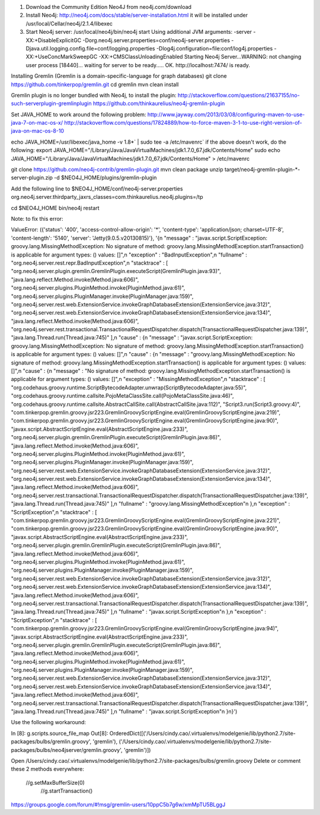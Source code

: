 1. Download the Community Edition Neo4J from neo4j.com/download

2. Install Neo4j: 
   http://neo4j.com/docs/stable/server-installation.html
   it will be installed under /usr/local/Cellar/neo4j/2.1.4/libexec

3. Start Neo4j server: 
   /usr/local/neo4j/bin/neo4j start
   Using additional JVM arguments:  -server -XX:+DisableExplicitGC -Dorg.neo4j.server.properties=conf/neo4j-server.properties -Djava.util.logging.config.file=conf/logging.properties -Dlog4j.configuration=file:conf/log4j.properties -XX:+UseConcMarkSweepGC -XX:+CMSClassUnloadingEnabled
   Starting Neo4j Server...WARNING: not changing user
   process [18440]... waiting for server to be ready..... OK.
   http://localhost:7474/ is ready.

Installing Gremlin (Gremlin is a domain-specific-language for graph databases)
git clone https://github.com/tinkerpop/gremlin.git
cd gremlin
mvn clean install

Gremlin plugin is no longer bundled with Neo4j, to install the plugin: 
http://stackoverflow.com/questions/21637155/no-such-serverplugin-gremlinplugin
https://github.com/thinkaurelius/neo4j-gremlin-plugin

Set JAVA_HOME to work around the following problem: 
http://www.jayway.com/2013/03/08/configuring-maven-to-use-java-7-on-mac-os-x/
http://stackoverflow.com/questions/17824889/how-to-force-maven-3-1-to-use-right-version-of-java-on-mac-os-8-10

echo JAVA_HOME=/usr/libexec/java_home -v 1.8*` | sudo tee -a /etc/mavenrc`
if the above doesn't work, do the following: 
export JAVA_HOME="/Library/Java/JavaVirtualMachines/jdk1.7.0_67.jdk/Contents/Home"
sudo echo JAVA_HOME="/Library/Java/JavaVirtualMachines/jdk1.7.0_67.jdk/Contents/Home" > /etc/mavenrc

git clone https://github.com/neo4j-contrib/gremlin-plugin.git
mvn clean package
unzip target/neo4j-gremlin-plugin-*-server-plugin.zip -d $NEO4J_HOME/plugins/gremlin-plugin

Add the following line to $NEO4J_HOME/conf/neo4j-server.properties
org.neo4j.server.thirdparty_jaxrs_classes=com.thinkaurelius.neo4j.plugins=/tp

cd $NEO4J_HOME
bin/neo4j restart


Note: to fix this error: 

ValueError: ({'status': '400', 'access-control-allow-origin': '*', 'content-type': 'application/json; charset=UTF-8', 'content-length': '5140', 'server': 'Jetty(9.0.5.v20130815)'}, '{\n  "message" : "javax.script.ScriptException: groovy.lang.MissingMethodException: No signature of method: groovy.lang.MissingMethodException.startTransaction() is applicable for argument types: () values: []",\n  "exception" : "BadInputException",\n  "fullname" : "org.neo4j.server.rest.repr.BadInputException",\n  "stacktrace" : [ "org.neo4j.server.plugin.gremlin.GremlinPlugin.executeScript(GremlinPlugin.java:93)", "java.lang.reflect.Method.invoke(Method.java:606)", "org.neo4j.server.plugins.PluginMethod.invoke(PluginMethod.java:61)", "org.neo4j.server.plugins.PluginManager.invoke(PluginManager.java:159)", "org.neo4j.server.rest.web.ExtensionService.invokeGraphDatabaseExtension(ExtensionService.java:312)", "org.neo4j.server.rest.web.ExtensionService.invokeGraphDatabaseExtension(ExtensionService.java:134)", "java.lang.reflect.Method.invoke(Method.java:606)", "org.neo4j.server.rest.transactional.TransactionalRequestDispatcher.dispatch(TransactionalRequestDispatcher.java:139)", "java.lang.Thread.run(Thread.java:745)" ],\n  "cause" : {\n    "message" : "javax.script.ScriptException: groovy.lang.MissingMethodException: No signature of method: groovy.lang.MissingMethodException.startTransaction() is applicable for argument types: () values: []",\n    "cause" : {\n      "message" : "groovy.lang.MissingMethodException: No signature of method: groovy.lang.MissingMethodException.startTransaction() is applicable for argument types: () values: []",\n      "cause" : {\n        "message" : "No signature of method: groovy.lang.MissingMethodException.startTransaction() is applicable for argument types: () values: []",\n        "exception" : "MissingMethodException",\n        "stacktrace" : [ "org.codehaus.groovy.runtime.ScriptBytecodeAdapter.unwrap(ScriptBytecodeAdapter.java:55)", "org.codehaus.groovy.runtime.callsite.PojoMetaClassSite.call(PojoMetaClassSite.java:46)", "org.codehaus.groovy.runtime.callsite.AbstractCallSite.call(AbstractCallSite.java:112)", "Script3.run(Script3.groovy:4)", "com.tinkerpop.gremlin.groovy.jsr223.GremlinGroovyScriptEngine.eval(GremlinGroovyScriptEngine.java:219)", "com.tinkerpop.gremlin.groovy.jsr223.GremlinGroovyScriptEngine.eval(GremlinGroovyScriptEngine.java:90)", "javax.script.AbstractScriptEngine.eval(AbstractScriptEngine.java:233)", "org.neo4j.server.plugin.gremlin.GremlinPlugin.executeScript(GremlinPlugin.java:86)", "java.lang.reflect.Method.invoke(Method.java:606)", "org.neo4j.server.plugins.PluginMethod.invoke(PluginMethod.java:61)", "org.neo4j.server.plugins.PluginManager.invoke(PluginManager.java:159)", "org.neo4j.server.rest.web.ExtensionService.invokeGraphDatabaseExtension(ExtensionService.java:312)", "org.neo4j.server.rest.web.ExtensionService.invokeGraphDatabaseExtension(ExtensionService.java:134)", "java.lang.reflect.Method.invoke(Method.java:606)", "org.neo4j.server.rest.transactional.TransactionalRequestDispatcher.dispatch(TransactionalRequestDispatcher.java:139)", "java.lang.Thread.run(Thread.java:745)" ],\n        "fullname" : "groovy.lang.MissingMethodException"\n      },\n      "exception" : "ScriptException",\n      "stacktrace" : [ "com.tinkerpop.gremlin.groovy.jsr223.GremlinGroovyScriptEngine.eval(GremlinGroovyScriptEngine.java:221)", "com.tinkerpop.gremlin.groovy.jsr223.GremlinGroovyScriptEngine.eval(GremlinGroovyScriptEngine.java:90)", "javax.script.AbstractScriptEngine.eval(AbstractScriptEngine.java:233)", "org.neo4j.server.plugin.gremlin.GremlinPlugin.executeScript(GremlinPlugin.java:86)", "java.lang.reflect.Method.invoke(Method.java:606)", "org.neo4j.server.plugins.PluginMethod.invoke(PluginMethod.java:61)", "org.neo4j.server.plugins.PluginManager.invoke(PluginManager.java:159)", "org.neo4j.server.rest.web.ExtensionService.invokeGraphDatabaseExtension(ExtensionService.java:312)", "org.neo4j.server.rest.web.ExtensionService.invokeGraphDatabaseExtension(ExtensionService.java:134)", "java.lang.reflect.Method.invoke(Method.java:606)", "org.neo4j.server.rest.transactional.TransactionalRequestDispatcher.dispatch(TransactionalRequestDispatcher.java:139)", "java.lang.Thread.run(Thread.java:745)" ],\n      "fullname" : "javax.script.ScriptException"\n    },\n    "exception" : "ScriptException",\n    "stacktrace" : [ "com.tinkerpop.gremlin.groovy.jsr223.GremlinGroovyScriptEngine.eval(GremlinGroovyScriptEngine.java:94)", "javax.script.AbstractScriptEngine.eval(AbstractScriptEngine.java:233)", "org.neo4j.server.plugin.gremlin.GremlinPlugin.executeScript(GremlinPlugin.java:86)", "java.lang.reflect.Method.invoke(Method.java:606)", "org.neo4j.server.plugins.PluginMethod.invoke(PluginMethod.java:61)", "org.neo4j.server.plugins.PluginManager.invoke(PluginManager.java:159)", "org.neo4j.server.rest.web.ExtensionService.invokeGraphDatabaseExtension(ExtensionService.java:312)", "org.neo4j.server.rest.web.ExtensionService.invokeGraphDatabaseExtension(ExtensionService.java:134)", "java.lang.reflect.Method.invoke(Method.java:606)", "org.neo4j.server.rest.transactional.TransactionalRequestDispatcher.dispatch(TransactionalRequestDispatcher.java:139)", "java.lang.Thread.run(Thread.java:745)" ],\n    "fullname" : "javax.script.ScriptException"\n  }\n}')

Use the following workaround:

In [8]: g.scripts.source_file_map
Out[8]: OrderedDict([('/Users/cindy.cao/.virtualenvs/modelgenie/lib/python2.7/site-packages/bulbs/gremlin.groovy', 'gremlin'), ('/Users/cindy.cao/.virtualenvs/modelgenie/lib/python2.7/site-packages/bulbs/neo4jserver/gremlin.groovy', 'gremlin')])

Open /Users/cindy.cao/.virtualenvs/modelgenie/lib/python2.7/site-packages/bulbs/gremlin.groovy 
Delete or comment these 2 methods everywhere: 
  //g.setMaxBufferSize(0)
    //g.startTransaction()

https://groups.google.com/forum/#!msg/gremlin-users/10ppC5b7g6w/xmMpTU5BLggJ

